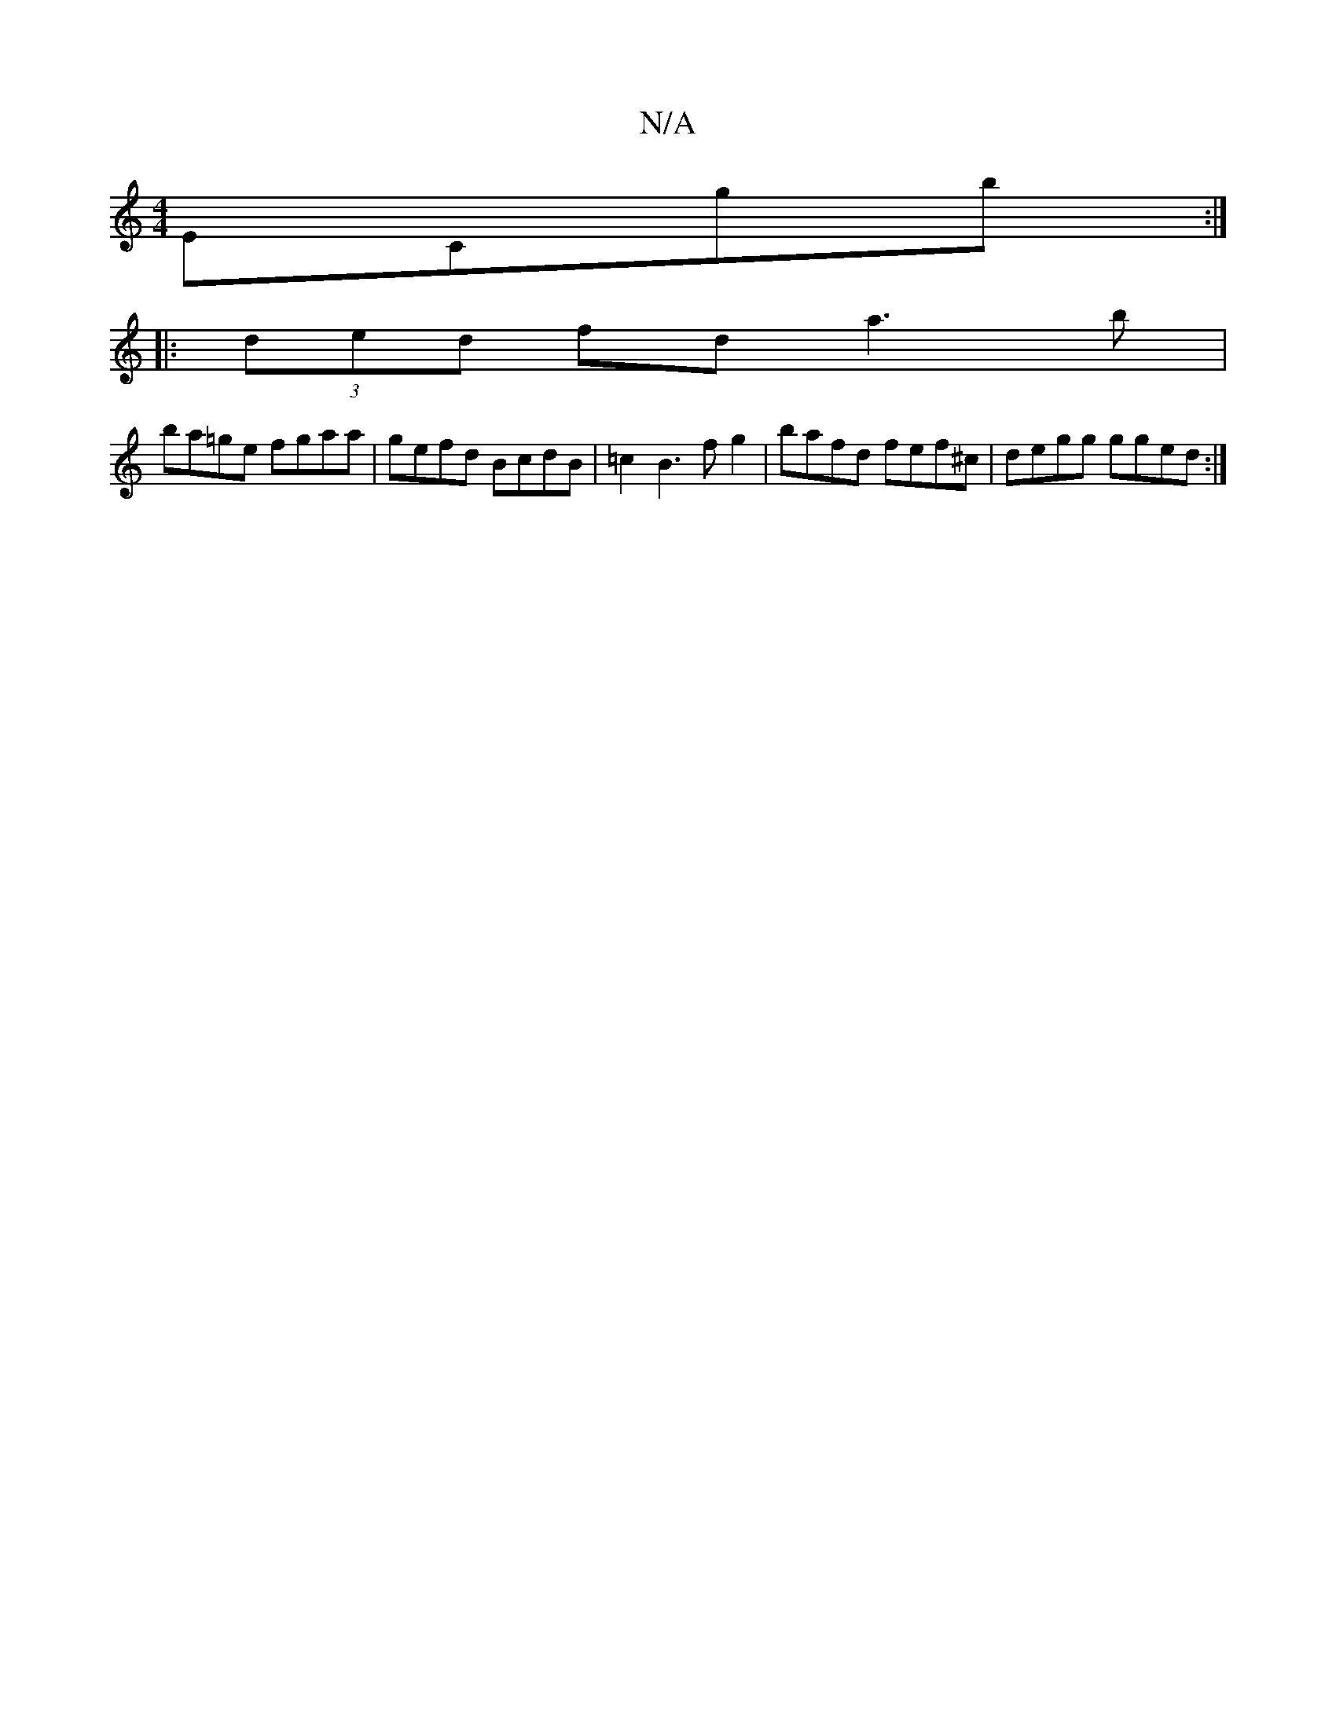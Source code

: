 X:1
T:N/A
M:4/4
R:N/A
K:Cmajor
 ECgb:|
|: (3ded fd a3 b |
ba=ge fgaa|gefd BcdB|=c2 B3 f g2 | bafd fef^c | degg gged :|]

|: GE | FE Ac ec F2 DE|
FD CD|[DD3] D2 GE | AFEF GDED|
~E3G EDC2||

|:DEFD EDCB, | A,CEG, DEFD|gedB BAGF|2ECa 